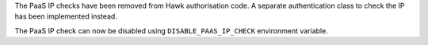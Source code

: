 The PaaS IP checks have been removed from Hawk authorisation code. A separate authentication class to check the IP has been implemented instead.

The PaaS IP check can now be disabled using ``DISABLE_PAAS_IP_CHECK`` environment variable.
